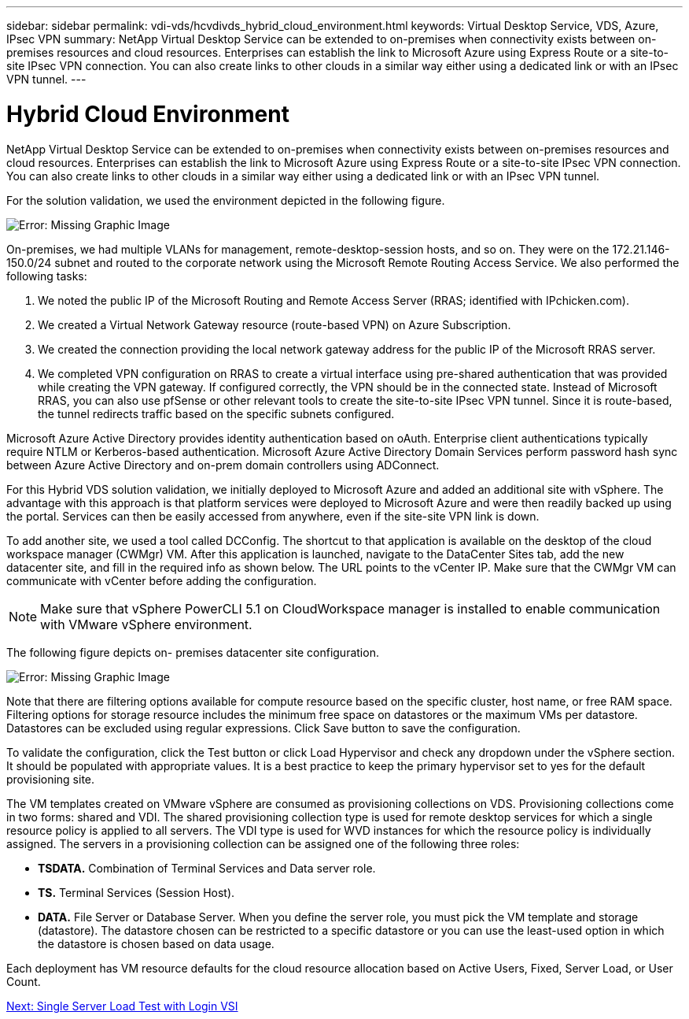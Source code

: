 ---
sidebar: sidebar
permalink: vdi-vds/hcvdivds_hybrid_cloud_environment.html
keywords: Virtual Desktop Service, VDS, Azure, IPsec VPN
summary: NetApp Virtual Desktop Service can be extended to on-premises when connectivity exists between on-premises resources and cloud resources. Enterprises can establish the link to Microsoft Azure using Express Route or a site-to-site IPsec VPN connection. You can also create links to other clouds in a similar way either using a dedicated link or with an IPsec VPN tunnel.
---

= Hybrid Cloud Environment
:hardbreaks:
:nofooter:
:icons: font
:linkattrs:
:imagesdir: ./../media/
:author: Suresh Thoppay, TME - Hybrid Cloud Solutions
//
// This file was created with NDAC Version 2.0 (August 17, 2020)
//
// 2020-09-24 13:21:46.122722
//

NetApp Virtual Desktop Service can be extended to on-premises when connectivity exists between on-premises resources and cloud resources. Enterprises can establish the link to Microsoft Azure using Express Route or a site-to-site IPsec VPN connection. You can also create links to other clouds in a similar way either using a dedicated link or with an IPsec VPN tunnel.

For the solution validation, we used the environment depicted in the following figure.

image:hcvdivds_image8.png[Error: Missing Graphic Image]

On-premises, we had multiple VLANs for management, remote-desktop-session hosts, and so on. They were on the 172.21.146-150.0/24 subnet and routed to the corporate network using the Microsoft Remote Routing Access Service. We also performed the following tasks:

. We noted the public IP of the Microsoft Routing and Remote Access Server (RRAS; identified with IPchicken.com).
. We created a Virtual Network Gateway resource (route-based VPN) on Azure Subscription.
. We created the connection providing the local network gateway address for the public IP of the Microsoft RRAS server.
. We completed VPN configuration on RRAS to create a virtual interface using pre-shared authentication that was provided while creating the VPN gateway. If configured correctly, the VPN should be in the connected state. Instead of Microsoft RRAS, you can also use pfSense or other relevant tools to create the site-to-site IPsec VPN tunnel. Since it is route-based, the tunnel redirects traffic based on the specific subnets configured.

Microsoft Azure Active Directory provides identity authentication based on oAuth. Enterprise client authentications typically require NTLM or Kerberos-based authentication. Microsoft Azure Active Directory Domain Services perform password hash sync between Azure Active Directory and on-prem domain controllers using ADConnect.

For this Hybrid VDS solution validation, we initially deployed to Microsoft Azure and added an additional site with vSphere. The advantage with this approach is that platform services were deployed to Microsoft Azure and were then readily backed up using the portal. Services can then be easily accessed from anywhere, even if the site-site VPN link is down.

To add another site, we used a tool called DCConfig. The shortcut to that application is available on the desktop of the cloud workspace manager (CWMgr) VM. After this application is launched, navigate to the DataCenter Sites tab, add the new datacenter site, and fill in the required info as shown below. The URL points to the vCenter IP. Make sure that the CWMgr VM can communicate with vCenter before adding the configuration.

[NOTE]
Make sure that vSphere PowerCLI 5.1 on CloudWorkspace manager is installed to enable communication with VMware vSphere environment.

The following figure depicts on- premises datacenter site configuration.

image:hcvdivds_image9.png[Error: Missing Graphic Image]

Note that there are filtering options available for compute resource based on the specific cluster,  host name, or free RAM space. Filtering options for storage resource includes the minimum free space on datastores or the maximum VMs per datastore. Datastores can be excluded using regular expressions. Click Save button to save the configuration.

To validate the configuration, click the Test button or click Load Hypervisor and check any dropdown under the vSphere section. It should be populated with appropriate values. It is a best practice to keep the primary hypervisor set to yes for the default provisioning site.

The VM templates created on VMware vSphere are consumed as provisioning collections on VDS. Provisioning collections come in two forms: shared and VDI. The shared provisioning collection type is used for remote desktop services for which a single resource policy is applied to all servers. The VDI type is used for WVD instances for which the resource policy is individually assigned. The servers in a provisioning collection can be assigned one of the following three roles:

* *TSDATA.* Combination of Terminal Services and Data server role.
* *TS.* Terminal Services (Session Host).
* *DATA.* File Server or Database Server. When you define the server role, you must pick the VM template and storage (datastore). The datastore chosen can be restricted to a specific datastore or you can use the least-used option in which the datastore is chosen based on data usage.

Each deployment has VM resource defaults for the cloud resource allocation based on Active Users, Fixed, Server Load, or User Count.

link:hcvdivds_single_server_load_test_with_login_vsi.html[Next: Single Server Load Test with Login VSI]

